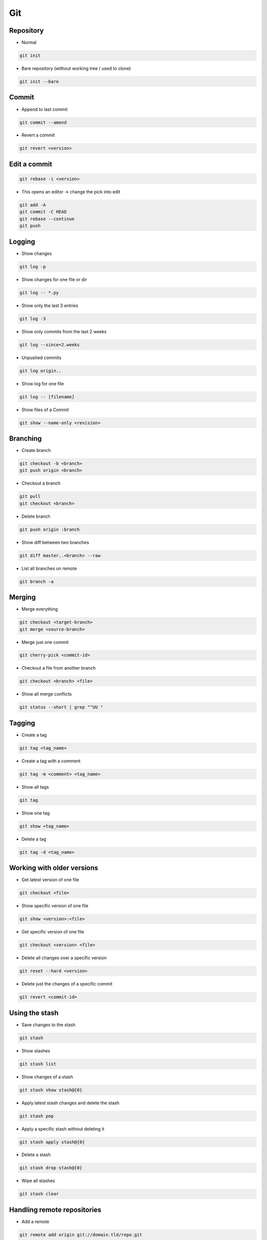 ###
Git
###


Repository
===========

* Normal

.. code-block:: bash

  git init

* Bare repository (without working tree / used to clone)

.. code-block:: bash

  git init --bare


Commit
=======

* Append to last commit

.. code-block:: bash

  git commit --amend

* Revert a commit

.. code-block:: bash

  git revert <version>


Edit a commit
=============

.. code-block:: bash

  git rebase -i <version>

* This opens an editor -> change the pick into edit

.. code-block:: bash

  git add -A
  git commit -C HEAD
  git rebase --continue
  git push


Logging
========

* Show changes

.. code-block:: bash

  git log -p

* Show changes for one file or dir

.. code-block:: bash

  git log -- *.py


* Show only the last 3 entries

.. code-block:: bash

  git log -3

* Show only commits from the last 2 weeks

.. code-block:: bash

  git log --since=2.weeks

* Unpushed commits

.. code-block:: bash

  git log origin..

* Show log for one file

.. code-block:: bash

  git log -- [filename]

* Show files of a Commit

.. code-block:: bash

  git show --name-only <revision>


Branching
==========

* Create branch

.. code-block:: bash

  git checkout -b <branch>
  git push origin <branch>

* Checkout a branch

.. code-block:: bash

  git pull
  git checkout <branch>

* Delete branch

.. code-block:: bash

  git push origin :branch

* Show diff between two branches

.. code-block:: bash

  git diff master..<branch> --raw

* List all branches on remote

.. code-block:: bash

  git branch -a


Merging
========

* Merge everything

.. code-block:: bash

  git checkout <target-branch>
  git merge <source-branch>

* Merge just one commit

.. code-block:: bash

  git cherry-pick <commit-id>

* Checkout a file from another branch

.. code-block:: bash

  git checkout <branch> <file>

* Show all merge conflicts

.. code-block:: bash

  git status --short | grep "^UU "


Tagging
========

* Create a tag

.. code-block:: bash

  git tag <tag_name>

* Create a tag with a comment

.. code-block:: bash

  git tag -m <comment> <tag_name>

* Show all tags

.. code-block:: bash

  git tag

* Show one tag

.. code-block:: bash

  git show <tag_name>

* Delete a tag

.. code-block:: bash

  git tag -d <tag_name>


Working with older versions
============================

* Get latest version of one file

.. code-block:: bash

  git checkout <file>

* Show specific version of one file

.. code-block:: bash

  git show <version>:<file>

* Get specific version of one file

.. code-block:: bash

  git checkout <version> <file>

* Delete all changes over a specific version

.. code-block:: bash

  git reset --hard <version>

* Delete just the changes of a specific commit

.. code-block:: bash

  git revert <commit-id>



Using the stash
================

* Save changes to the stash

.. code-block:: bash

  git stash

* Show stashes

.. code-block:: bash

  git stash list

* Show changes of a stash

.. code-block:: bash

  git stash show stash@{0}

* Apply latest stash changes and delete the stash

.. code-block:: bash

  git stash pop

* Apply a specific stash without deleting it

.. code-block:: bash

  git stash apply stash@{0}

* Delete a stash

.. code-block:: bash

  git stash drop stash@{0}

* Wipe all stashes

.. code-block:: bash

  git stash clear


Handling remote repositories
=============================

* Add a remote

.. code-block:: bash

  git remote add origin git://domain.tld/repo.git

* Show infos about remotes

.. code-block:: bash

  git remote show
  git remote show origin


Ignore existing file (if gitignore doesnt ignore)
=================================================

.. code-block:: bash

  git update-index --assume-unchanged <file>


Check consistency
=================

.. code-block:: bash

  git fsck --progress


Dangling commits
================

* A commit that is not linked to a branch or tag

.. code-block:: bash

  git reflog expire --expire=now --all
  git gc --prune=now --aggressive


Convert normal repo to bare
===========================

.. code-block:: bash

  git clone --bare -l <normal_repo> <bare_repo>
  

Git over HTTP
=============

.. code-block:: bash

  git clone --bare /git/test
  touch git-daemon-export-ok                                                                                                             │
  git config --file config http.receivepack true                                                                                         │
  git config core.sharedRepository                                                                                                       │
  chown apache:apache -R /git/test


Apache config for gitweb
========================

.. code-block:: bash

  <VirtualHost *:80>
    ServerName git.server.net
    ServerAlias git

    DocumentRoot "/var/www/git"
    Timeout 2400

    LogFormat   combinedssl
    LogLevel    info
    ErrorLog    /var/log/httpd/git-error.log
    TransferLog /var/log/httpd/git-access.log

    RewriteEngine On
    RewriteLog "/var/log/httpd/git-rewirte.log"
    RewriteLogLevel 5
    RewriteCond %{QUERY_STRING} ^.*p=(.*?)(\.git|;|&|=|\s).*
    RewriteRule (.*)/$ http://git.server.net$1?

    SetEnv GIT_PROJECT_ROOT /git
    SetEnv GITWEB_CONFIG /etc/gitweb.conf
    Alias /git/static/ /var/www/git/static/
    AliasMatch ^/git/(.*/objects/[0-9a-f]{2}/[0-9a-f]{38})$          /var/www/git/$1
    AliasMatch ^/git/(.*/objects/pack/pack-[0-9a-f]{40}.(pack|idx))$ /var/www/git/$1
    ScriptAliasMatch \
                    "(?x)^/git/(.*/(HEAD | \
                    info/refs | \
                    objects/info/[^/]+ | \
                    git-(upload|receive)-pack))$" \
                    /usr/bin/git-http-backend/$1
    ScriptAlias /git/ /var/www/git/gitweb.cgi/
  </VirtualHost>


Subversion over git
====================

* You can use a subversion repo like a remote git repo
* Clone it

.. code-block:: bash

  git svn clone <svn-url>

* Pull and push changes

.. code-block:: bash

  git pull origin master
  git svn push origin master


Misc
=====

* Diff with meld http://nathanhoad.net/how-to-meld-for-git-diffs-in-ubuntu-hardy
* Code Review with ReviewBoard http://ericholscher.com/blog/2011/jan/24/using-reviewboard-git/
* Webfrontend http://gitorious.org/ or https://github.com/takezoe/gitbucket
